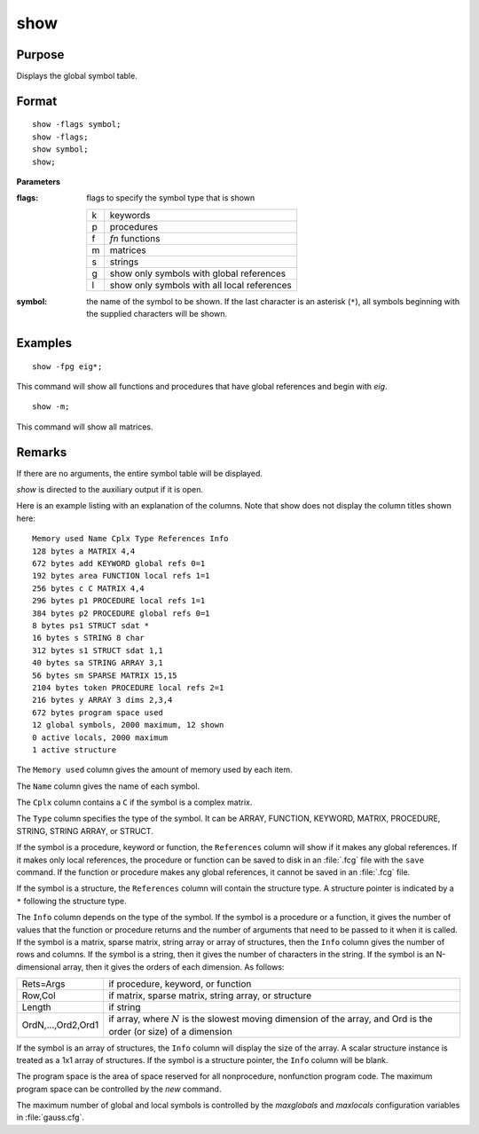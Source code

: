 
show
==============================================

Purpose
----------------
Displays the global symbol table.

.. _show:
.. index:: show

Format
----------------

::

    show -flags symbol;
    show -flags;
    show symbol;
    show;

**Parameters**

:flags: flags to specify the symbol type that is shown

    .. csv-table::
        :widths: auto

        "k", "keywords"
        "p", "procedures"
        "f", "`fn` functions"
        "m", "matrices"
        "s", "strings"
        "g", "show only symbols with global references"
        "l", "show only symbols with all local references"

:symbol: the name of the symbol to be shown. If the last character is
    an asterisk (``*``), all symbols beginning with the supplied characters will be shown.

Examples
----------------

::

    show -fpg eig*;

This command will show all functions and procedures that have global
references and begin with *eig*.

::

    show -m;

This command will show all matrices.

Remarks
-------

If there are no arguments, the entire symbol table will be displayed.

`show` is directed to the auxiliary output if it is open.

Here is an example listing with an explanation of the columns. Note that
show does not display the column titles shown here:

::

    Memory used Name Cplx Type References Info
    128 bytes a MATRIX 4,4
    672 bytes add KEYWORD global refs 0=1
    192 bytes area FUNCTION local refs 1=1
    256 bytes c C MATRIX 4,4
    296 bytes p1 PROCEDURE local refs 1=1
    384 bytes p2 PROCEDURE global refs 0=1
    8 bytes ps1 STRUCT sdat *
    16 bytes s STRING 8 char
    312 bytes s1 STRUCT sdat 1,1
    40 bytes sa STRING ARRAY 3,1
    56 bytes sm SPARSE MATRIX 15,15
    2104 bytes token PROCEDURE local refs 2=1
    216 bytes y ARRAY 3 dims 2,3,4
    672 bytes program space used
    12 global symbols, 2000 maximum, 12 shown
    0 active locals, 2000 maximum
    1 active structure

The ``Memory used`` column gives the amount of memory used by each item.

The ``Name`` column gives the name of each symbol.

The ``Cplx`` column contains a ``C`` if the symbol is a complex matrix.

The ``Type`` column specifies the type of the symbol. It can be ARRAY,
FUNCTION, KEYWORD, MATRIX, PROCEDURE, STRING, STRING ARRAY, or STRUCT.

If the symbol is a procedure, keyword or function, the ``References``
column will show if it makes any global references. If it makes only
local references, the procedure or function can be saved to disk in an
:file:`.fcg` file with the ``save`` command. If the function or procedure makes any
global references, it cannot be saved in an :file:`.fcg` file.

If the symbol is a structure, the ``References`` column will contain the
structure type. A structure pointer is indicated by a ``*`` following the
structure type.

The ``Info`` column depends on the type of the symbol. If the symbol is a
procedure or a function, it gives the number of values that the function
or procedure returns and the number of arguments that need to be passed
to it when it is called. If the symbol is a matrix, sparse matrix,
string array or array of structures, then the ``Info`` column gives the
number of rows and columns. If the symbol is a string, then it gives the
number of characters in the string. If the symbol is an N-dimensional
array, then it gives the orders of each dimension. As follows:

===================== ===========================================
Rets=Args             if procedure, keyword, or function
Row,Col               if matrix, sparse matrix, string array, or structure
Length                if string
OrdN,...,Ord2,Ord1    if array, where :math:`N` is the slowest moving dimension of the array, and Ord is the order (or size) of a dimension
===================== ===========================================

If the symbol is an array of structures, the ``Info`` column will display
the size of the array. A scalar structure instance is treated as a 1x1
array of structures. If the symbol is a structure pointer, the ``Info``
column will be blank.

The program space is the area of space reserved for all nonprocedure,
nonfunction program code. The maximum program space can be controlled by
the `new` command.

The maximum number of global and local symbols is controlled by the
*maxglobals* and *maxlocals* configuration variables in :file:`gauss.cfg`.

.. seealso:: Functions `new`, `delete`
